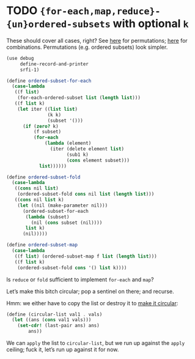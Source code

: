 * TODO ={for-each,map,reduce}-{un}ordered-subsets= with optional =k=
  These should cover all cases, right?
  See [[http://stackoverflow.com/questions/2710713/algorithm-to-generate-all-possible-permutations-of-a-list][here]] for permutations; [[http://stackoverflow.com/questions/127704/algorithm-to-return-all-combinations-of-k-elements-from-n][here]] for combinations. Permutations (e.g.
  ordered subsets) look simpler.

  #+BEGIN_SRC scheme
    (use debug
         define-record-and-printer
         srfi-1)
    
    (define ordered-subset-for-each
      (case-lambda
       ((f list)
        (for-each-ordered-subset list (length list)))
       ((f list k)
        (let iter ((list list)
                   (k k) 
                   (subset '()))
          (if (zero? k)
              (f subset)
              (for-each
                  (lambda (element)
                    (iter (delete element list)
                          (sub1 k)
                          (cons element subset)))
                list))))))
    
    (define ordered-subset-fold
      (case-lambda
       ((cons nil list)
        (ordered-subset-fold cons nil list (length list)))
       ((cons nil list k)
        (let ((nil (make-parameter nil)))
          (ordered-subset-for-each
           (lambda (subset)
             (nil (cons subset (nil))))
           list k)
          (nil)))))
    
    (define ordered-subset-map
      (case-lambda
       ((f list) (ordered-subset-map f list (length list)))
       ((f list k)
        (ordered-subset-fold cons '() list k))))
    
  #+END_SRC

  Is =reduce= or =fold= sufficient to implement =for-each= and =map=?

  Let’s make this bitch circular; pop a sentinel on there; and
  recurse.

  Hmm: we either have to copy the list or destroy it to [[http://stackoverflow.com/questions/14678943/scheme-streams-and-circular-lists][make it
  circular]]:

  #+BEGIN_SRC scheme
    (define (circular-list val1 . vals)
      (let ((ans (cons val1 vals)))
        (set-cdr! (last-pair ans) ans)
            ans))
  #+END_SRC

  We can =apply= the list to =circular-list=, but we run up against
  the =apply= ceiling; fuck it, let’s run up against it for now.
